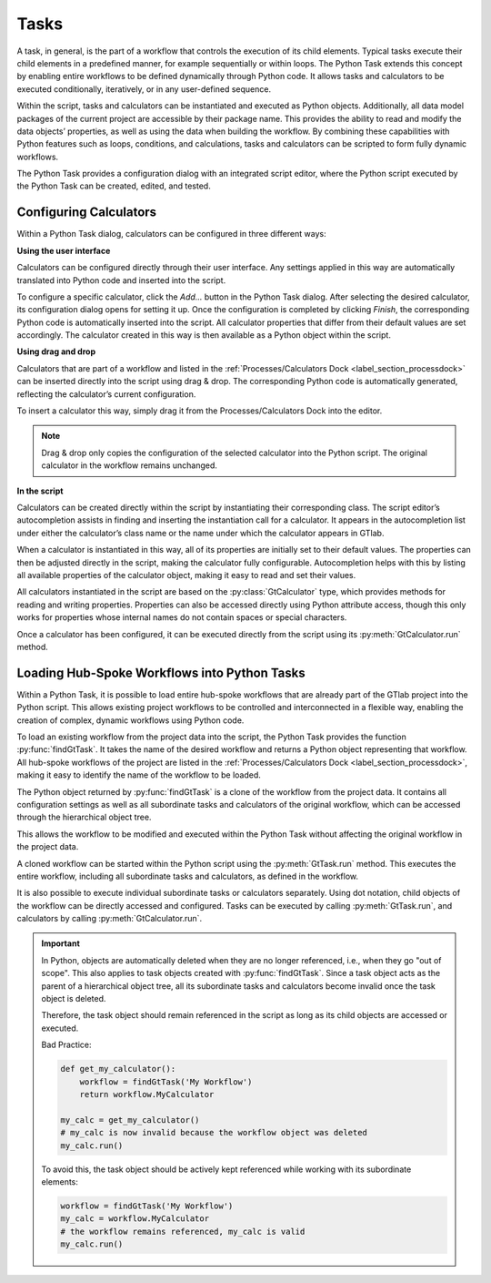Tasks
^^^^^

A task, in general, is the part of a workflow that controls the execution of its child elements.
Typical tasks execute their child elements in a predefined manner, for example sequentially or within loops. 
The Python Task extends this concept by enabling entire workflows to be defined dynamically through Python code. 
It allows tasks and calculators to be executed conditionally, iteratively, or in any user-defined sequence.

Within the script, tasks and calculators can be instantiated and executed as Python objects.
Additionally, all data model packages of the current project are accessible by their package name.
This provides the ability to read and modify the data objects’ properties, as well as using the data when building the workflow.
By combining these capabilities with Python features such as loops, conditions, and calculations, tasks and calculators can be scripted to form fully dynamic workflows.

The Python Task provides a configuration dialog with an integrated script editor, where the Python script executed by the Python Task can be created, edited, and tested.

.. image:: images/script-task.png
   :align: center
   :alt: Python Tasks access data model packages
   :class: only-light


.. image:: images/script-task-dark.png
   :align: center
   :alt: Python Tasks access data model packages
   :class: only-dark


Configuring Calculators
"""""""""""""""""""""""

Within a Python Task dialog, calculators can be configured in three different ways:


**Using the user interface**

Calculators can be configured directly through their user interface. Any 
settings applied in this way are automatically translated into Python code and inserted into the script.

To configure a specific calculator, click the *Add…* button in the Python Task dialog.  
After selecting the desired calculator, its configuration dialog opens for setting it up.  
Once the configuration is completed by clicking *Finish*, the corresponding Python code is automatically 
inserted into the script. All calculator properties that differ from their default values are set accordingly.  
The calculator created in this way is then available as a Python object within the script.


**Using drag and drop**

Calculators that are part of a workflow and listed in the :ref:`Processes/Calculators Dock <label_section_processdock>` can be inserted directly into the script using drag & drop.
The corresponding Python code is automatically generated, reflecting the calculator’s current configuration.

To insert a calculator this way, simply drag it from the Processes/Calculators Dock into the editor.

.. note::

   Drag & drop only copies the configuration of the selected calculator into the Python script. 
   The original calculator in the workflow remains unchanged.


**In the script**

Calculators can be created directly within the script by instantiating their corresponding class.
The script editor’s autocompletion assists in finding and inserting the instantiation call for a calculator.
It appears in the autocompletion list under either the calculator’s class name or the name under which the calculator appears in GTlab.

When a calculator is instantiated in this way, all of its properties are initially set to their default values.
The properties can then be adjusted directly in the script, making the calculator fully configurable.
Autocompletion helps with this by listing all available properties of the calculator object, making it easy to 
read and set their values.

All calculators instantiated in the script are based on the :py:class:`GtCalculator` type,  
which provides methods for reading and writing properties. Properties can also be accessed directly using Python attribute access,  
though this only works for properties whose internal names do not contain spaces or special characters.

Once a calculator has been configured, it can be executed directly from the script using its :py:meth:`GtCalculator.run` method.


Loading Hub-Spoke Workflows into Python Tasks
"""""""""""""""""""""""""""""""""""""""""""""

Within a Python Task, it is possible to load entire hub-spoke workflows that
are already part of the GTlab project into the Python script.
This allows existing project workflows to be controlled and interconnected in
a flexible way, enabling the creation of complex, dynamic workflows using Python code.

To load an existing workflow from the project data into the script, 
the Python Task provides the function :py:func:`findGtTask`.  
It takes the name of the desired workflow and returns a Python object representing that workflow.  
All hub-spoke workflows of the project are listed in the :ref:`Processes/Calculators Dock <label_section_processdock>`, 
making it easy to identify the name of the workflow to be loaded.

The Python object returned by :py:func:`findGtTask` is a clone of the workflow
from the project data.  
It contains all configuration settings as well as all subordinate tasks and 
calculators of the original workflow, which can be accessed through the hierarchical object tree.

This allows the workflow to be modified and executed within the Python Task without affecting the original workflow in the project data.

A cloned workflow can be started within the Python script using the :py:meth:`GtTask.run` method. 
This executes the entire workflow, including all subordinate tasks and calculators, 
as defined in the workflow.  

It is also possible to execute individual subordinate tasks or calculators separately.  
Using dot notation, child objects of the workflow can be directly accessed and configured.  
Tasks can be executed by calling :py:meth:`GtTask.run`, and calculators by calling :py:meth:`GtCalculator.run`.  

.. important::

   In Python, objects are automatically deleted when they are no longer referenced, i.e., when they go "out of scope".  
   This also applies to task objects created with :py:func:`findGtTask`.  
   Since a task object acts as the parent of a hierarchical object tree, 
   all its subordinate tasks and calculators become invalid once the task object is deleted.  

   Therefore, the task object should remain referenced in the script as long as its child objects are accessed or executed.  

   Bad Practice:

   .. code-block:: python

      def get_my_calculator():
          workflow = findGtTask('My Workflow')
          return workflow.MyCalculator

      my_calc = get_my_calculator()
      # my_calc is now invalid because the workflow object was deleted
      my_calc.run()


   To avoid this, the task object should be actively kept referenced while working with its subordinate elements:  

   .. code-block:: python

      workflow = findGtTask('My Workflow')
      my_calc = workflow.MyCalculator
      # the workflow remains referenced, my_calc is valid
      my_calc.run()
